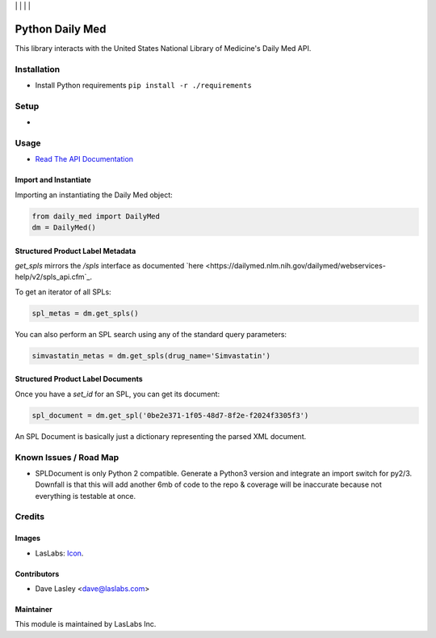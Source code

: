 |License MIT| | |Build Status| | |Coveralls Status| | |Codecov Status| | |Code Climate|

================
Python Daily Med
================

This library interacts with the United States National Library of Medicine's Daily
Med API.

Installation
============

* Install Python requirements ``pip install -r ./requirements``

Setup
=====

* 

Usage
=====

* `Read The API Documentation <https://laslabs.github.io/python-daily-med>`_

Import and Instantiate
----------------------

Importing an instantiating the Daily Med object:

.. code-block:: python

   from daily_med import DailyMed
   dm = DailyMed()

Structured Product Label Metadata
---------------------------------

`get_spls` mirrors the `/spls` interface as documented `here
<https://dailymed.nlm.nih.gov/dailymed/webservices-help/v2/spls_api.cfm`_.

To get an iterator of all SPLs:

.. code-block:: python

   spl_metas = dm.get_spls()

You can also perform an SPL search using any of the standard query parameters:

.. code-block:: python

   simvastatin_metas = dm.get_spls(drug_name='Simvastatin')

Structured Product Label Documents
----------------------------------

Once you have a `set_id` for an SPL, you can get its document:

.. code-block:: python

   spl_document = dm.get_spl('0be2e371-1f05-48d7-8f2e-f2024f3305f3')

An SPL Document is basically just a dictionary representing the parsed XML
document.

Known Issues / Road Map
=======================

-  SPLDocument is only Python 2 compatible. Generate a Python3 version and integrate
   an import switch for py2/3. Downfall is that this will add another 6mb of code to
   the repo & coverage will be inaccurate because not everything is testable at once.

Credits
=======

Images
------

* LasLabs: `Icon <https://repo.laslabs.com/projects/TEM/repos/odoo-module_template/browse/module_name/static/description/icon.svg?raw>`_.

Contributors
------------

* Dave Lasley <dave@laslabs.com>

Maintainer
----------

.. image:: https://laslabs.com/logo.png
   :alt: LasLabs Inc.
   :target: https://laslabs.com

This module is maintained by LasLabs Inc.

.. |Build Status| image:: https://api.travis-ci.org/LasLabs/python-daily-med.svg?branch=master
   :target: https://travis-ci.org/LasLabs/python-daily-med
.. |Coveralls Status| image:: https://coveralls.io/repos/LasLabs/python-daily-med/badge.svg?branch=master
   :target: https://coveralls.io/r/LasLabs/python-daily-med?branch=master
.. |Codecov Status| image:: https://codecov.io/gh/LasLabs/python-daily-med/branch/master/graph/badge.svg
   :target: https://codecov.io/gh/LasLabs/python-daily-med
.. |Code Climate| image:: https://codeclimate.com/github/LasLabs/python-daily-med/badges/gpa.svg
   :target: https://codeclimate.com/github/LasLabs/python-daily-med
.. |License MIT| image:: https://img.shields.io/badge/license-MIT-blue.svg
   :target: https://opensource.org/licenses/MIT
   :alt: License: AGPL-3
